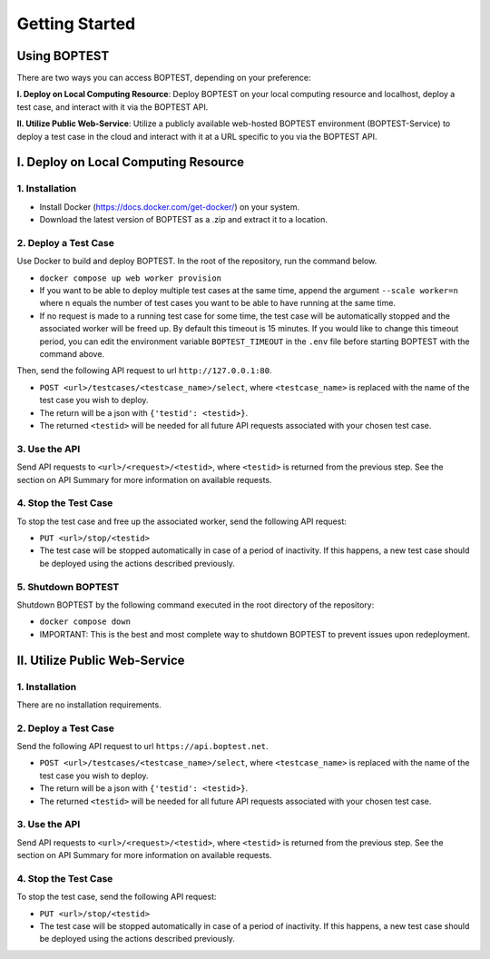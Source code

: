 ===============
Getting Started
===============


Using BOPTEST
=============

There are two ways you can access BOPTEST, depending on your preference:

**I. Deploy on Local Computing Resource**: Deploy BOPTEST
on your local computing resource and localhost, deploy a test case, and interact with it
via the BOPTEST API.

**II. Utilize Public Web-Service**: Utilize a publicly available web-hosted BOPTEST
environment (BOPTEST-Service) to deploy a test case in the cloud and
interact with it at a URL specific to you via the BOPTEST API.


I. Deploy on Local Computing Resource
=====================================

1. Installation
---------------
- Install Docker (https://docs.docker.com/get-docker/) on your system.
- Download the latest version of BOPTEST as a .zip and extract it to a location.

2. Deploy a Test Case
---------------------
Use Docker to build and deploy BOPTEST.  In the root of the repository, run the command below.

- ``docker compose up web worker provision``
- If you want to be able to deploy multiple test cases at the same time, append the argument ``--scale worker=n`` where ``n`` equals the number of test cases you want to be able to have running at the same time.
- If no request is made to a running test case for some time, the test case will be automatically stopped and the associated worker will be freed up. By default this timeout is 15 minutes. If you would like to change this timeout period, you can edit the environment variable ``BOPTEST_TIMEOUT`` in the ``.env`` file before starting BOPTEST with the command above.

Then, send the following API request to url ``http://127.0.0.1:80``.

- ``POST <url>/testcases/<testcase_name>/select``, where ``<testcase_name>`` is replaced with the name of the test case you wish to deploy.
- The return will be a json with ``{'testid': <testid>}``.
- The returned ``<testid>`` will be needed for all future API requests associated with your chosen test case.

3. Use the API
--------------
Send API requests to ``<url>/<request>/<testid>``, where ``<testid>`` is returned from the previous step.
See the section on API Summary for more information on available requests.

4. Stop the Test Case
---------------------
To stop the test case and free up the associated worker, send the following API request:

- ``PUT <url>/stop/<testid>``
-  The test case will be stopped automatically in case of a period of inactivity.  If this happens, a new test case should be deployed using the actions described previously.

5. Shutdown BOPTEST
-------------------
Shutdown BOPTEST by the following command executed in the root directory of the repository:

- ``docker compose down``
- IMPORTANT: This is the best and most complete way to shutdown BOPTEST to prevent issues upon redeployment.


II. Utilize Public Web-Service
==============================

1. Installation
---------------
There are no installation requirements.

2. Deploy a Test Case
---------------------
Send the following API request to url ``https://api.boptest.net``.

- ``POST <url>/testcases/<testcase_name>/select``, where ``<testcase_name>`` is replaced with the name of the test case you wish to deploy.
- The return will be a json with ``{'testid': <testid>}``.
- The returned ``<testid>`` will be needed for all future API requests associated with your chosen test case.

3. Use the API
--------------
Send API requests to ``<url>/<request>/<testid>``, where ``<testid>`` is returned from the previous step.
See the section on API Summary for more information on available requests.

4. Stop the Test Case
---------------------
To stop the test case, send the following API request:

- ``PUT <url>/stop/<testid>``
-  The test case will be stopped automatically in case of a period of inactivity.  If this happens, a new test case should be deployed using the actions described previously.
